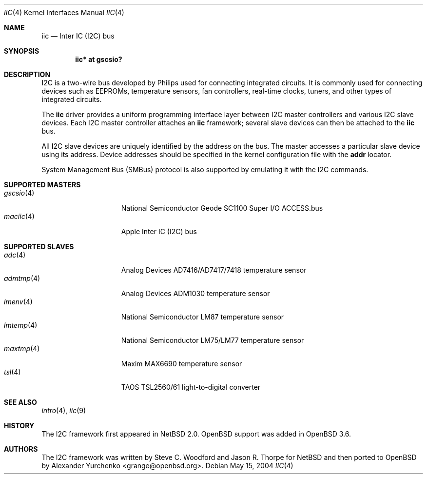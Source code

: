 .\"	$OpenBSD: iic.4,v 1.4 2005/11/15 23:25:32 deraadt Exp $
.\"
.\" Copyright (c) 2004 Alexander Yurchenko <grange@openbsd.org>
.\"
.\" Permission to use, copy, modify, and distribute this software for any
.\" purpose with or without fee is hereby granted, provided that the above
.\" copyright notice and this permission notice appear in all copies.
.\"
.\" THE SOFTWARE IS PROVIDED "AS IS" AND THE AUTHOR DISCLAIMS ALL WARRANTIES
.\" WITH REGARD TO THIS SOFTWARE INCLUDING ALL IMPLIED WARRANTIES OF
.\" MERCHANTABILITY AND FITNESS. IN NO EVENT SHALL THE AUTHOR BE LIABLE FOR
.\" ANY SPECIAL, DIRECT, INDIRECT, OR CONSEQUENTIAL DAMAGES OR ANY DAMAGES
.\" WHATSOEVER RESULTING FROM LOSS OF USE, DATA OR PROFITS, WHETHER IN AN
.\" ACTION OF CONTRACT, NEGLIGENCE OR OTHER TORTIOUS ACTION, ARISING OUT OF
.\" OR IN CONNECTION WITH THE USE OR PERFORMANCE OF THIS SOFTWARE.
.\"
.Dd May 15, 2004
.Dt IIC 4
.Os
.Sh NAME
.Nm iic
.Nd Inter IC (I2C) bus
.Sh SYNOPSIS
.Cd "iic* at gscsio?"
.Sh DESCRIPTION
.Tn I2C
is a two-wire bus developed by Philips used for connecting
integrated circuits.
It is commonly used for connecting devices such as EEPROMs,
temperature sensors, fan controllers, real-time clocks, tuners,
and other types of integrated circuits.
.Pp
The
.Nm
driver provides a uniform programming interface layer between
.Tn I2C
master controllers and various
.Tn I2C
slave devices.
Each
.Tn I2C
master controller attaches an
.Nm
framework; several slave devices can then be attached to the
.Nm
bus.
.Pp
All
.Tn I2C
slave devices are uniquely identified by the address on the bus.
The master accesses a particular slave device using its address.
Device addresses should be specified in the kernel configuration file
with the
.Cd addr
locator.
.Pp
System Management Bus (SMBus) protocol is also supported by emulating
it with the
.Tn I2C
commands.
.Sh SUPPORTED MASTERS
.Bl -tag -width 10n -offset ind -compact
.It Xr gscsio 4
National Semiconductor Geode SC1100 Super I/O ACCESS.bus
.It Xr maciic 4
Apple Inter IC (I2C) bus
.El
.Pp
.Sh SUPPORTED SLAVES
.Bl -tag -width 10n -offset ind -compact
.It Xr adc 4
Analog Devices AD7416/AD7417/7418 temperature sensor
.It Xr admtmp 4
Analog Devices ADM1030 temperature sensor
.It Xr lmenv 4
National Semiconductor LM87 temperature sensor
.It Xr lmtemp 4
National Semiconductor LM75/LM77 temperature sensor
.It Xr maxtmp 4
Maxim MAX6690 temperature sensor
.It Xr tsl 4
TAOS TSL2560/61 light-to-digital converter
.El
.Sh SEE ALSO
.Xr intro 4 ,
.Xr iic 9
.Sh HISTORY
The
.Tn I2C
framework first appeared in
.Nx 2.0 .
.Ox
support was added in
.Ox 3.6 .
.Sh AUTHORS
The
.Tn I2C
framework was written by
Steve C. Woodford and Jason R. Thorpe for
.Nx
and then ported to
.Ox
by
.An Alexander Yurchenko Aq grange@openbsd.org .
